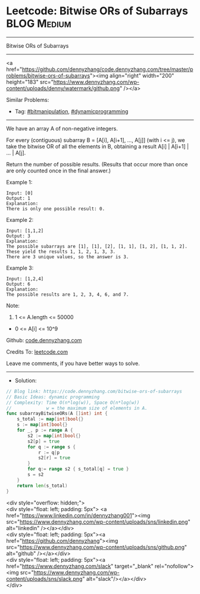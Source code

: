 * Leetcode: Bitwise ORs of Subarrays                             :BLOG:Medium:
#+STARTUP: showeverything
#+OPTIONS: toc:nil \n:t ^:nil creator:nil d:nil
:PROPERTIES:
:type:     bitmanipulation, dynamicprogramming
:END:
---------------------------------------------------------------------
Bitwise ORs of Subarrays
---------------------------------------------------------------------
#+BEGIN_EXPORT HTML
<a href="https://github.com/dennyzhang/code.dennyzhang.com/tree/master/problems/bitwise-ors-of-subarrays"><img align="right" width="200" height="183" src="https://www.dennyzhang.com/wp-content/uploads/denny/watermark/github.png" /></a>
#+END_HTML
Similar Problems:
- Tag: [[https://code.dennyzhang.com/tag/bitmanipulation][#bitmanipulation]], [[https://code.dennyzhang.com/review-dynamicprogramming][#dynamicprogramming]]
---------------------------------------------------------------------
We have an array A of non-negative integers.

For every (contiguous) subarray B = [A[i], A[i+1], ..., A[j]] (with i <= j), we take the bitwise OR of all the elements in B, obtaining a result A[i] | A[i+1] | ... | A[j].

Return the number of possible results.  (Results that occur more than once are only counted once in the final answer.)

Example 1:
#+BEGIN_EXAMPLE
Input: [0]
Output: 1
Explanation: 
There is only one possible result: 0.
#+END_EXAMPLE

Example 2:
#+BEGIN_EXAMPLE
Input: [1,1,2]
Output: 3
Explanation: 
The possible subarrays are [1], [1], [2], [1, 1], [1, 2], [1, 1, 2].
These yield the results 1, 1, 2, 1, 3, 3.
There are 3 unique values, so the answer is 3.
#+END_EXAMPLE

Example 3:
#+BEGIN_EXAMPLE
Input: [1,2,4]
Output: 6
Explanation: 
The possible results are 1, 2, 3, 4, 6, and 7.
#+END_EXAMPLE
 
Note:

1. 1 <= A.length <= 50000
- 0 <= A[i] <= 10^9

Github: [[https://github.com/dennyzhang/code.dennyzhang.com/tree/master/problems/bitwise-ors-of-subarrays][code.dennyzhang.com]]

Credits To: [[https://leetcode.com/problems/bitwise-ors-of-subarrays/description/][leetcode.com]]

Leave me comments, if you have better ways to solve.
---------------------------------------------------------------------
- Solution:

#+BEGIN_SRC go
// Blog link: https://code.dennyzhang.com/bitwise-ors-of-subarrays
// Basic Ideas: dynamic programming
// Complexity: Time O(n*log(w)), Space O(n*log(w))
//             w = the maximum size of elements in A.
func subarrayBitwiseORs(A []int) int {
    s_total := map[int]bool{}
    s := map[int]bool{}
    for _, p := range A {
        s2 := map[int]bool{}
		s2[p] = true
        for q := range s {
            r := q|p
            s2[r] = true
        }
        for q:= range s2 { s_total[q] = true }
        s = s2
    }
    return len(s_total)
}
#+END_SRC

#+BEGIN_EXPORT HTML
<div style="overflow: hidden;">
<div style="float: left; padding: 5px"> <a href="https://www.linkedin.com/in/dennyzhang001"><img src="https://www.dennyzhang.com/wp-content/uploads/sns/linkedin.png" alt="linkedin" /></a></div>
<div style="float: left; padding: 5px"><a href="https://github.com/dennyzhang"><img src="https://www.dennyzhang.com/wp-content/uploads/sns/github.png" alt="github" /></a></div>
<div style="float: left; padding: 5px"><a href="https://www.dennyzhang.com/slack" target="_blank" rel="nofollow"><img src="https://www.dennyzhang.com/wp-content/uploads/sns/slack.png" alt="slack"/></a></div>
</div>
#+END_HTML
